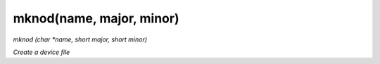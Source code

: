 mknod(name, major, minor)
==================================
*mknod (char *name, short major, short minor)*

*Create a device file*

